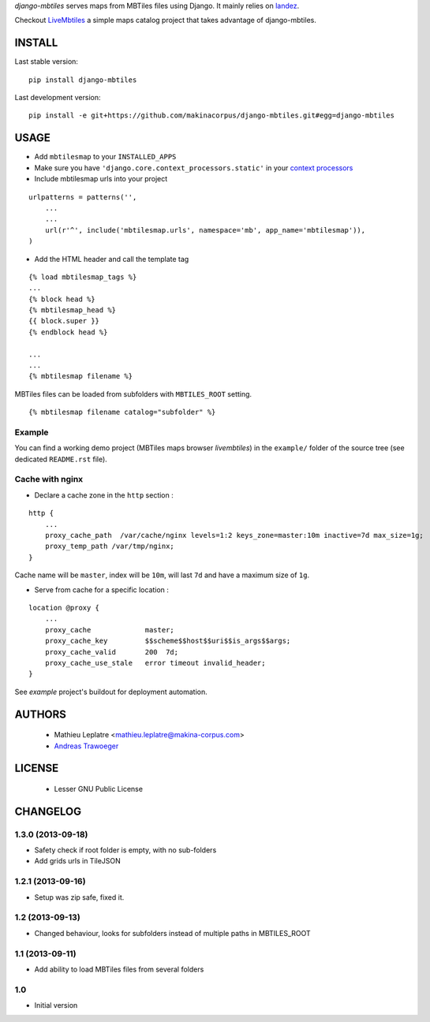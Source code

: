 *django-mbtiles* serves maps from MBTiles files using Django. 
It mainly relies on `landez <https://github.com/makinacorpus/landez/>`_.

Checkout `LiveMbtiles <https://github.com/makinacorpus/django-mbtiles/tree/livembtiles>`_ a simple maps catalog project that takes advantage of django-mbtiles.

=======
INSTALL
=======

Last stable version:

::

    pip install django-mbtiles


Last development version:

::

    pip install -e git+https://github.com/makinacorpus/django-mbtiles.git#egg=django-mbtiles



=====
USAGE
=====

* Add ``mbtilesmap`` to your ``INSTALLED_APPS``
* Make sure you have ``'django.core.context_processors.static'`` in your `context processors <https://docs.djangoproject.com/en/dev/howto/static-files/#with-a-context-processor>`_

* Include mbtilesmap urls into your project

::

    urlpatterns = patterns('',
        ...
        ...
        url(r'^', include('mbtilesmap.urls', namespace='mb', app_name='mbtilesmap')),
    )

* Add the HTML header and call the template tag

::

    {% load mbtilesmap_tags %}
    ...
    {% block head %}
    {% mbtilesmap_head %}
    {{ block.super }}
    {% endblock head %}
    
    ...
    ...
    {% mbtilesmap filename %}


MBTiles files can be loaded from subfolders with ``MBTILES_ROOT`` setting.

::

    {% mbtilesmap filename catalog="subfolder" %}


Example
-------

You can find a working demo project (MBTiles maps browser *livembtiles*) 
in the ``example/`` folder of the source tree (see dedicated ``README.rst`` file).


Cache with nginx
----------------

* Declare a cache zone in the ``http`` section :

::

    http {
        ...
        proxy_cache_path  /var/cache/nginx levels=1:2 keys_zone=master:10m inactive=7d max_size=1g;
        proxy_temp_path /var/tmp/nginx;
    }

Cache name will be ``master``, index will be ``10m``, will last ``7d`` and have a maximum size of ``1g``.

* Serve from cache for a specific location :

::

    location @proxy {
        ...
        proxy_cache             master;
        proxy_cache_key         $$scheme$$host$$uri$$is_args$$args;
        proxy_cache_valid       200  7d;
        proxy_cache_use_stale   error timeout invalid_header;
    }

See *example* project's buildout for deployment automation.


=======
AUTHORS
=======

    * Mathieu Leplatre <mathieu.leplatre@makina-corpus.com>
    * `Andreas Trawoeger <https://github.com/atrawog>`_ 
    
|makinacom|_

.. |makinacom| image:: http://depot.makina-corpus.org/public/logo.gif
.. _makinacom:  http://www.makina-corpus.com


=======
LICENSE
=======

    * Lesser GNU Public License


=========
CHANGELOG
=========

1.3.0 (2013-09-18)
------------------

* Safety check if root folder is empty, with no sub-folders
* Add grids urls in TileJSON

1.2.1 (2013-09-16)
------------------

* Setup was zip safe, fixed it.

1.2 (2013-09-13)
----------------

* Changed behaviour, looks for subfolders instead of multiple paths in MBTILES_ROOT

1.1 (2013-09-11)
----------------

* Add ability to load MBTiles files from several folders

1.0
---

* Initial version

